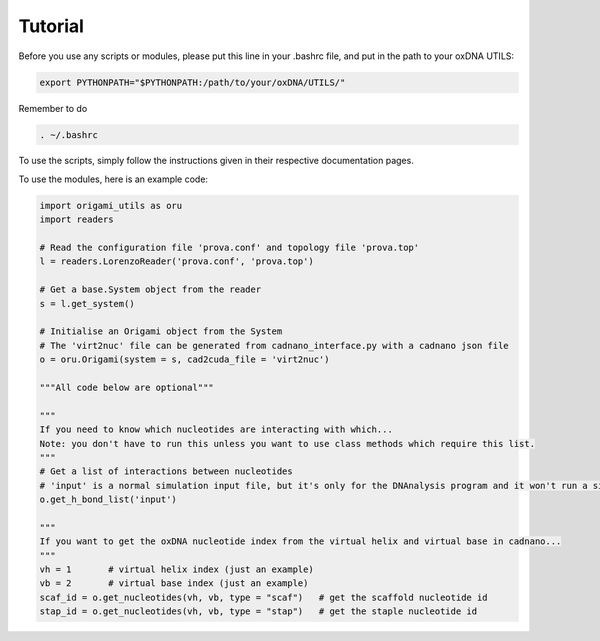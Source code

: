 .. oxDNA_UTILS documentation master file, created by
   sphinx-quickstart on Fri Nov 22 08:42:20 2019.
   You can adapt this file completely to your liking, but it should at least
   contain the root `toctree` directive.

Tutorial
=======================================
Before you use any scripts or modules, please put this line in your .bashrc file, and put in the path to your oxDNA UTILS:

.. code:: python

   export PYTHONPATH="$PYTHONPATH:/path/to/your/oxDNA/UTILS/"

Remember to do 

.. code:: python

   . ~/.bashrc

To use the scripts, simply follow the instructions given in their respective documentation pages.

To use the modules, here is an example code:

.. code:: python

   import origami_utils as oru
   import readers

   # Read the configuration file 'prova.conf' and topology file 'prova.top'
   l = readers.LorenzoReader('prova.conf', 'prova.top')

   # Get a base.System object from the reader
   s = l.get_system()

   # Initialise an Origami object from the System
   # The 'virt2nuc' file can be generated from cadnano_interface.py with a cadnano json file
   o = oru.Origami(system = s, cad2cuda_file = 'virt2nuc')

   """All code below are optional"""

   """
   If you need to know which nucleotides are interacting with which...
   Note: you don't have to run this unless you want to use class methods which require this list.
   """
   # Get a list of interactions between nucleotides
   # 'input' is a normal simulation input file, but it's only for the DNAnalysis program and it won't run a simulation
   o.get_h_bond_list('input')

   """
   If you want to get the oxDNA nucleotide index from the virtual helix and virtual base in cadnano...
   """
   vh = 1       # virtual helix index (just an example)
   vb = 2       # virtual base index (just an example)
   scaf_id = o.get_nucleotides(vh, vb, type = "scaf")   # get the scaffold nucleotide id 
   stap_id = o.get_nucleotides(vh, vb, type = "stap")   # get the staple nucleotide id
